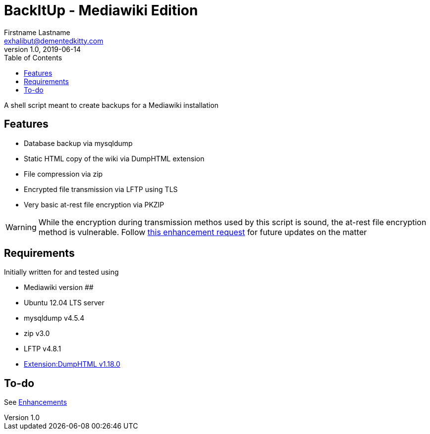 = BackItUp - Mediawiki Edition
Firstname Lastname <exhalibut@dementedkitty.com>
1.0, 2019-06-14
:toc:
:icons: font

A shell script meant to create backups for a Mediawiki installation

== Features

* Database backup via mysqldump
* Static HTML copy of the wiki via DumpHTML extension
* File compression via zip
* Encrypted file transmission via LFTP using TLS
* Very basic at-rest file encryption via PKZIP

WARNING: While the encryption during transmission methos used by this script is sound, the at-rest file encryption method is vulnerable. Follow https://github.com/ExHalibut/backitup-mw/issues/5[this enhancement request] for future updates on the matter

== Requirements

Initially written for and tested using

* Mediawiki version ##
* Ubuntu 12.04 LTS server
* mysqldump v4.5.4
* zip v3.0
* LFTP v4.8.1
* https://www.mediawiki.org/wiki/Extension:DumpHTML[Extension:DumpHTML v1.18.0]

== To-do

See https://github.com/ExHalibut/backitup-mw/labels/enhancement[Enhancements]


